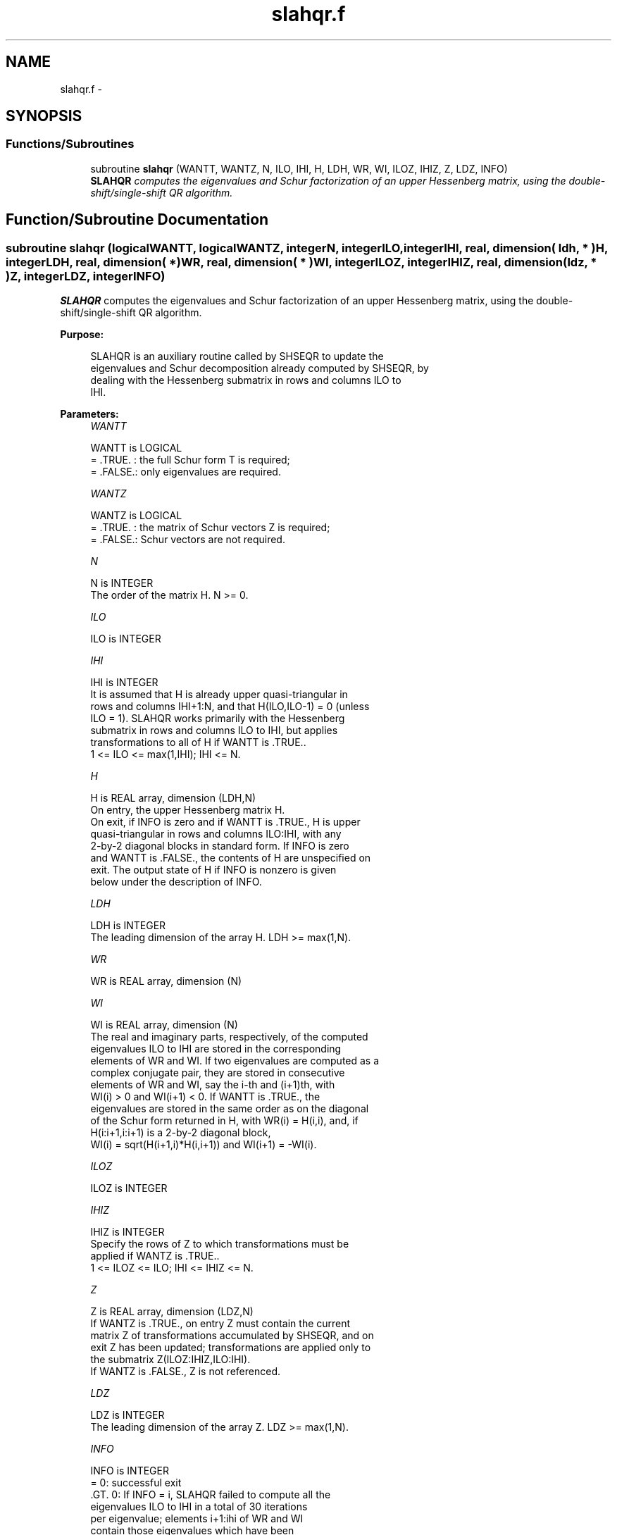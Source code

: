 .TH "slahqr.f" 3 "Sat Nov 16 2013" "Version 3.4.2" "LAPACK" \" -*- nroff -*-
.ad l
.nh
.SH NAME
slahqr.f \- 
.SH SYNOPSIS
.br
.PP
.SS "Functions/Subroutines"

.in +1c
.ti -1c
.RI "subroutine \fBslahqr\fP (WANTT, WANTZ, N, ILO, IHI, H, LDH, WR, WI, ILOZ, IHIZ, Z, LDZ, INFO)"
.br
.RI "\fI\fBSLAHQR\fP computes the eigenvalues and Schur factorization of an upper Hessenberg matrix, using the double-shift/single-shift QR algorithm\&. \fP"
.in -1c
.SH "Function/Subroutine Documentation"
.PP 
.SS "subroutine slahqr (logicalWANTT, logicalWANTZ, integerN, integerILO, integerIHI, real, dimension( ldh, * )H, integerLDH, real, dimension( * )WR, real, dimension( * )WI, integerILOZ, integerIHIZ, real, dimension( ldz, * )Z, integerLDZ, integerINFO)"

.PP
\fBSLAHQR\fP computes the eigenvalues and Schur factorization of an upper Hessenberg matrix, using the double-shift/single-shift QR algorithm\&.  
.PP
\fBPurpose: \fP
.RS 4

.PP
.nf
    SLAHQR is an auxiliary routine called by SHSEQR to update the
    eigenvalues and Schur decomposition already computed by SHSEQR, by
    dealing with the Hessenberg submatrix in rows and columns ILO to
    IHI.
.fi
.PP
 
.RE
.PP
\fBParameters:\fP
.RS 4
\fIWANTT\fP 
.PP
.nf
          WANTT is LOGICAL
          = .TRUE. : the full Schur form T is required;
          = .FALSE.: only eigenvalues are required.
.fi
.PP
.br
\fIWANTZ\fP 
.PP
.nf
          WANTZ is LOGICAL
          = .TRUE. : the matrix of Schur vectors Z is required;
          = .FALSE.: Schur vectors are not required.
.fi
.PP
.br
\fIN\fP 
.PP
.nf
          N is INTEGER
          The order of the matrix H.  N >= 0.
.fi
.PP
.br
\fIILO\fP 
.PP
.nf
          ILO is INTEGER
.fi
.PP
.br
\fIIHI\fP 
.PP
.nf
          IHI is INTEGER
          It is assumed that H is already upper quasi-triangular in
          rows and columns IHI+1:N, and that H(ILO,ILO-1) = 0 (unless
          ILO = 1). SLAHQR works primarily with the Hessenberg
          submatrix in rows and columns ILO to IHI, but applies
          transformations to all of H if WANTT is .TRUE..
          1 <= ILO <= max(1,IHI); IHI <= N.
.fi
.PP
.br
\fIH\fP 
.PP
.nf
          H is REAL array, dimension (LDH,N)
          On entry, the upper Hessenberg matrix H.
          On exit, if INFO is zero and if WANTT is .TRUE., H is upper
          quasi-triangular in rows and columns ILO:IHI, with any
          2-by-2 diagonal blocks in standard form. If INFO is zero
          and WANTT is .FALSE., the contents of H are unspecified on
          exit.  The output state of H if INFO is nonzero is given
          below under the description of INFO.
.fi
.PP
.br
\fILDH\fP 
.PP
.nf
          LDH is INTEGER
          The leading dimension of the array H. LDH >= max(1,N).
.fi
.PP
.br
\fIWR\fP 
.PP
.nf
          WR is REAL array, dimension (N)
.fi
.PP
.br
\fIWI\fP 
.PP
.nf
          WI is REAL array, dimension (N)
          The real and imaginary parts, respectively, of the computed
          eigenvalues ILO to IHI are stored in the corresponding
          elements of WR and WI. If two eigenvalues are computed as a
          complex conjugate pair, they are stored in consecutive
          elements of WR and WI, say the i-th and (i+1)th, with
          WI(i) > 0 and WI(i+1) < 0. If WANTT is .TRUE., the
          eigenvalues are stored in the same order as on the diagonal
          of the Schur form returned in H, with WR(i) = H(i,i), and, if
          H(i:i+1,i:i+1) is a 2-by-2 diagonal block,
          WI(i) = sqrt(H(i+1,i)*H(i,i+1)) and WI(i+1) = -WI(i).
.fi
.PP
.br
\fIILOZ\fP 
.PP
.nf
          ILOZ is INTEGER
.fi
.PP
.br
\fIIHIZ\fP 
.PP
.nf
          IHIZ is INTEGER
          Specify the rows of Z to which transformations must be
          applied if WANTZ is .TRUE..
          1 <= ILOZ <= ILO; IHI <= IHIZ <= N.
.fi
.PP
.br
\fIZ\fP 
.PP
.nf
          Z is REAL array, dimension (LDZ,N)
          If WANTZ is .TRUE., on entry Z must contain the current
          matrix Z of transformations accumulated by SHSEQR, and on
          exit Z has been updated; transformations are applied only to
          the submatrix Z(ILOZ:IHIZ,ILO:IHI).
          If WANTZ is .FALSE., Z is not referenced.
.fi
.PP
.br
\fILDZ\fP 
.PP
.nf
          LDZ is INTEGER
          The leading dimension of the array Z. LDZ >= max(1,N).
.fi
.PP
.br
\fIINFO\fP 
.PP
.nf
          INFO is INTEGER
           =   0: successful exit
          .GT. 0: If INFO = i, SLAHQR failed to compute all the
                  eigenvalues ILO to IHI in a total of 30 iterations
                  per eigenvalue; elements i+1:ihi of WR and WI
                  contain those eigenvalues which have been
                  successfully computed.

                  If INFO .GT. 0 and WANTT is .FALSE., then on exit,
                  the remaining unconverged eigenvalues are the
                  eigenvalues of the upper Hessenberg matrix rows
                  and columns ILO thorugh INFO of the final, output
                  value of H.

                  If INFO .GT. 0 and WANTT is .TRUE., then on exit
          (*)       (initial value of H)*U  = U*(final value of H)
                  where U is an orthognal matrix.    The final
                  value of H is upper Hessenberg and triangular in
                  rows and columns INFO+1 through IHI.

                  If INFO .GT. 0 and WANTZ is .TRUE., then on exit
                      (final value of Z)  = (initial value of Z)*U
                  where U is the orthogonal matrix in (*)
                  (regardless of the value of WANTT.)
.fi
.PP
 
.RE
.PP
\fBAuthor:\fP
.RS 4
Univ\&. of Tennessee 
.PP
Univ\&. of California Berkeley 
.PP
Univ\&. of Colorado Denver 
.PP
NAG Ltd\&. 
.RE
.PP
\fBDate:\fP
.RS 4
September 2012 
.RE
.PP
\fBFurther Details: \fP
.RS 4

.PP
.nf
     02-96 Based on modifications by
     David Day, Sandia National Laboratory, USA

     12-04 Further modifications by
     Ralph Byers, University of Kansas, USA
     This is a modified version of SLAHQR from LAPACK version 3.0.
     It is (1) more robust against overflow and underflow and
     (2) adopts the more conservative Ahues & Tisseur stopping
     criterion (LAWN 122, 1997).
.fi
.PP
 
.RE
.PP

.PP
Definition at line 207 of file slahqr\&.f\&.
.SH "Author"
.PP 
Generated automatically by Doxygen for LAPACK from the source code\&.

